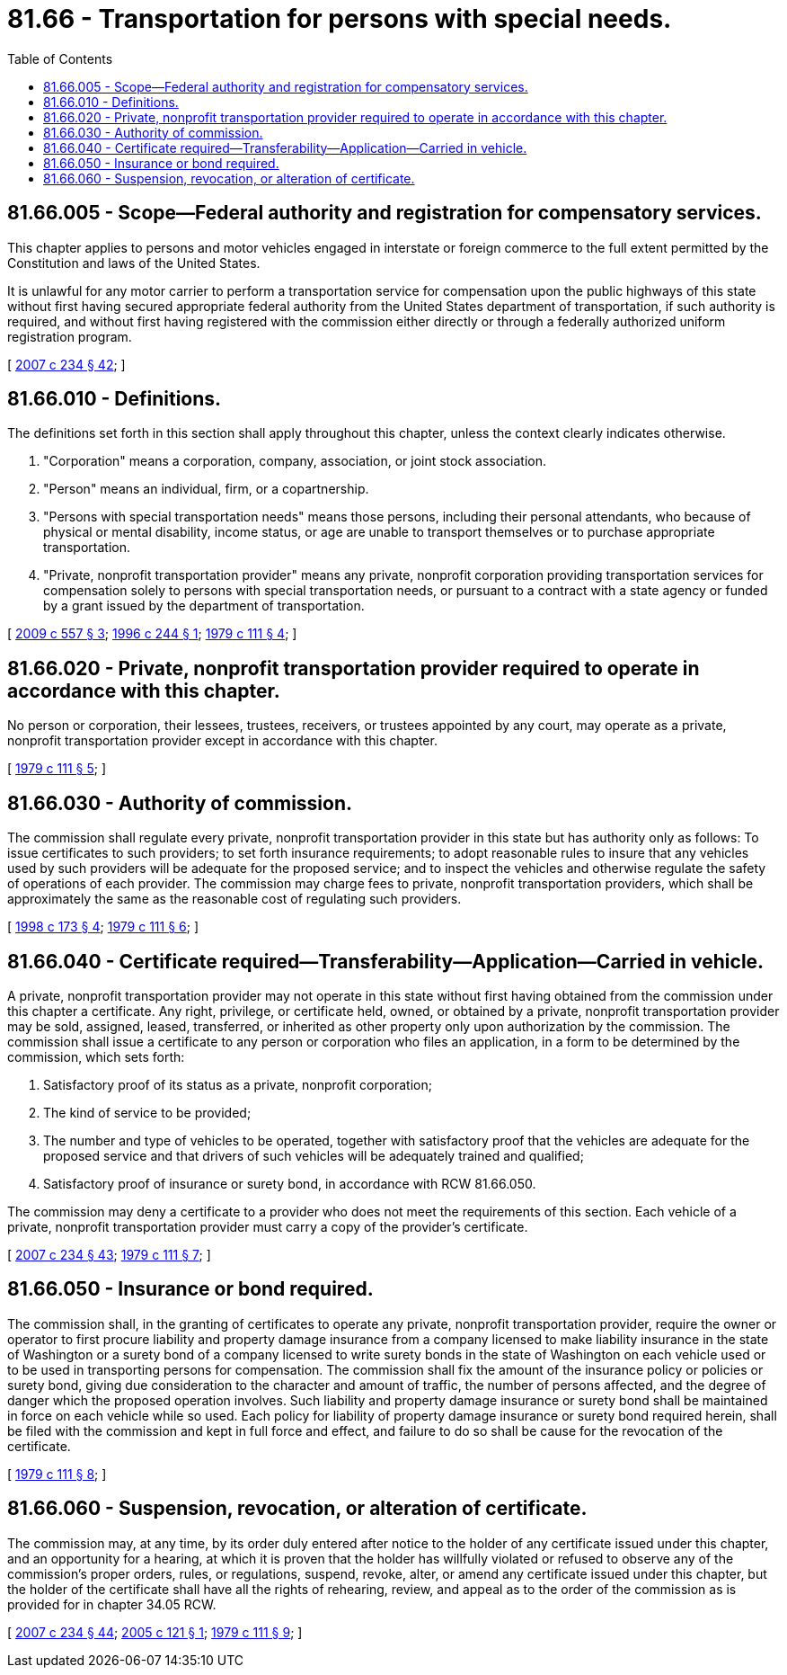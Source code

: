 = 81.66 - Transportation for persons with special needs.
:toc:

== 81.66.005 - Scope—Federal authority and registration for compensatory services.
This chapter applies to persons and motor vehicles engaged in interstate or foreign commerce to the full extent permitted by the Constitution and laws of the United States.

It is unlawful for any motor carrier to perform a transportation service for compensation upon the public highways of this state without first having secured appropriate federal authority from the United States department of transportation, if such authority is required, and without first having registered with the commission either directly or through a federally authorized uniform registration program.

[ http://lawfilesext.leg.wa.gov/biennium/2007-08/Pdf/Bills/Session%20Laws/House/1312-S.SL.pdf?cite=2007%20c%20234%20§%2042[2007 c 234 § 42]; ]

== 81.66.010 - Definitions.
The definitions set forth in this section shall apply throughout this chapter, unless the context clearly indicates otherwise.

. "Corporation" means a corporation, company, association, or joint stock association.

. "Person" means an individual, firm, or a copartnership.

. "Persons with special transportation needs" means those persons, including their personal attendants, who because of physical or mental disability, income status, or age are unable to transport themselves or to purchase appropriate transportation.

. "Private, nonprofit transportation provider" means any private, nonprofit corporation providing transportation services for compensation solely to persons with special transportation needs, or pursuant to a contract with a state agency or funded by a grant issued by the department of transportation.

[ http://lawfilesext.leg.wa.gov/biennium/2009-10/Pdf/Bills/Session%20Laws/Senate/5894.SL.pdf?cite=2009%20c%20557%20§%203[2009 c 557 § 3]; http://lawfilesext.leg.wa.gov/biennium/1995-96/Pdf/Bills/Session%20Laws/Senate/6699-S.SL.pdf?cite=1996%20c%20244%20§%201[1996 c 244 § 1]; http://leg.wa.gov/CodeReviser/documents/sessionlaw/1979c111.pdf?cite=1979%20c%20111%20§%204[1979 c 111 § 4]; ]

== 81.66.020 - Private, nonprofit transportation provider required to operate in accordance with this chapter.
No person or corporation, their lessees, trustees, receivers, or trustees appointed by any court, may operate as a private, nonprofit transportation provider except in accordance with this chapter.

[ http://leg.wa.gov/CodeReviser/documents/sessionlaw/1979c111.pdf?cite=1979%20c%20111%20§%205[1979 c 111 § 5]; ]

== 81.66.030 - Authority of commission.
The commission shall regulate every private, nonprofit transportation provider in this state but has authority only as follows: To issue certificates to such providers; to set forth insurance requirements; to adopt reasonable rules to insure that any vehicles used by such providers will be adequate for the proposed service; and to inspect the vehicles and otherwise regulate the safety of operations of each provider. The commission may charge fees to private, nonprofit transportation providers, which shall be approximately the same as the reasonable cost of regulating such providers.

[ http://lawfilesext.leg.wa.gov/biennium/1997-98/Pdf/Bills/Session%20Laws/House/2166-S.SL.pdf?cite=1998%20c%20173%20§%204[1998 c 173 § 4]; http://leg.wa.gov/CodeReviser/documents/sessionlaw/1979c111.pdf?cite=1979%20c%20111%20§%206[1979 c 111 § 6]; ]

== 81.66.040 - Certificate required—Transferability—Application—Carried in vehicle.
A private, nonprofit transportation provider may not operate in this state without first having obtained from the commission under this chapter a certificate. Any right, privilege, or certificate held, owned, or obtained by a private, nonprofit transportation provider may be sold, assigned, leased, transferred, or inherited as other property only upon authorization by the commission. The commission shall issue a certificate to any person or corporation who files an application, in a form to be determined by the commission, which sets forth:

. Satisfactory proof of its status as a private, nonprofit corporation;

. The kind of service to be provided;

. The number and type of vehicles to be operated, together with satisfactory proof that the vehicles are adequate for the proposed service and that drivers of such vehicles will be adequately trained and qualified;

. Satisfactory proof of insurance or surety bond, in accordance with RCW 81.66.050.

The commission may deny a certificate to a provider who does not meet the requirements of this section. Each vehicle of a private, nonprofit transportation provider must carry a copy of the provider's certificate.

[ http://lawfilesext.leg.wa.gov/biennium/2007-08/Pdf/Bills/Session%20Laws/House/1312-S.SL.pdf?cite=2007%20c%20234%20§%2043[2007 c 234 § 43]; http://leg.wa.gov/CodeReviser/documents/sessionlaw/1979c111.pdf?cite=1979%20c%20111%20§%207[1979 c 111 § 7]; ]

== 81.66.050 - Insurance or bond required.
The commission shall, in the granting of certificates to operate any private, nonprofit transportation provider, require the owner or operator to first procure liability and property damage insurance from a company licensed to make liability insurance in the state of Washington or a surety bond of a company licensed to write surety bonds in the state of Washington on each vehicle used or to be used in transporting persons for compensation. The commission shall fix the amount of the insurance policy or policies or surety bond, giving due consideration to the character and amount of traffic, the number of persons affected, and the degree of danger which the proposed operation involves. Such liability and property damage insurance or surety bond shall be maintained in force on each vehicle while so used. Each policy for liability of property damage insurance or surety bond required herein, shall be filed with the commission and kept in full force and effect, and failure to do so shall be cause for the revocation of the certificate.

[ http://leg.wa.gov/CodeReviser/documents/sessionlaw/1979c111.pdf?cite=1979%20c%20111%20§%208[1979 c 111 § 8]; ]

== 81.66.060 - Suspension, revocation, or alteration of certificate.
The commission may, at any time, by its order duly entered after notice to the holder of any certificate issued under this chapter, and an opportunity for a hearing, at which it is proven that the holder has willfully violated or refused to observe any of the commission's proper orders, rules, or regulations, suspend, revoke, alter, or amend any certificate issued under this chapter, but the holder of the certificate shall have all the rights of rehearing, review, and appeal as to the order of the commission as is provided for in chapter 34.05 RCW.

[ http://lawfilesext.leg.wa.gov/biennium/2007-08/Pdf/Bills/Session%20Laws/House/1312-S.SL.pdf?cite=2007%20c%20234%20§%2044[2007 c 234 § 44]; http://lawfilesext.leg.wa.gov/biennium/2005-06/Pdf/Bills/Session%20Laws/Senate/5105-S.SL.pdf?cite=2005%20c%20121%20§%201[2005 c 121 § 1]; http://leg.wa.gov/CodeReviser/documents/sessionlaw/1979c111.pdf?cite=1979%20c%20111%20§%209[1979 c 111 § 9]; ]

